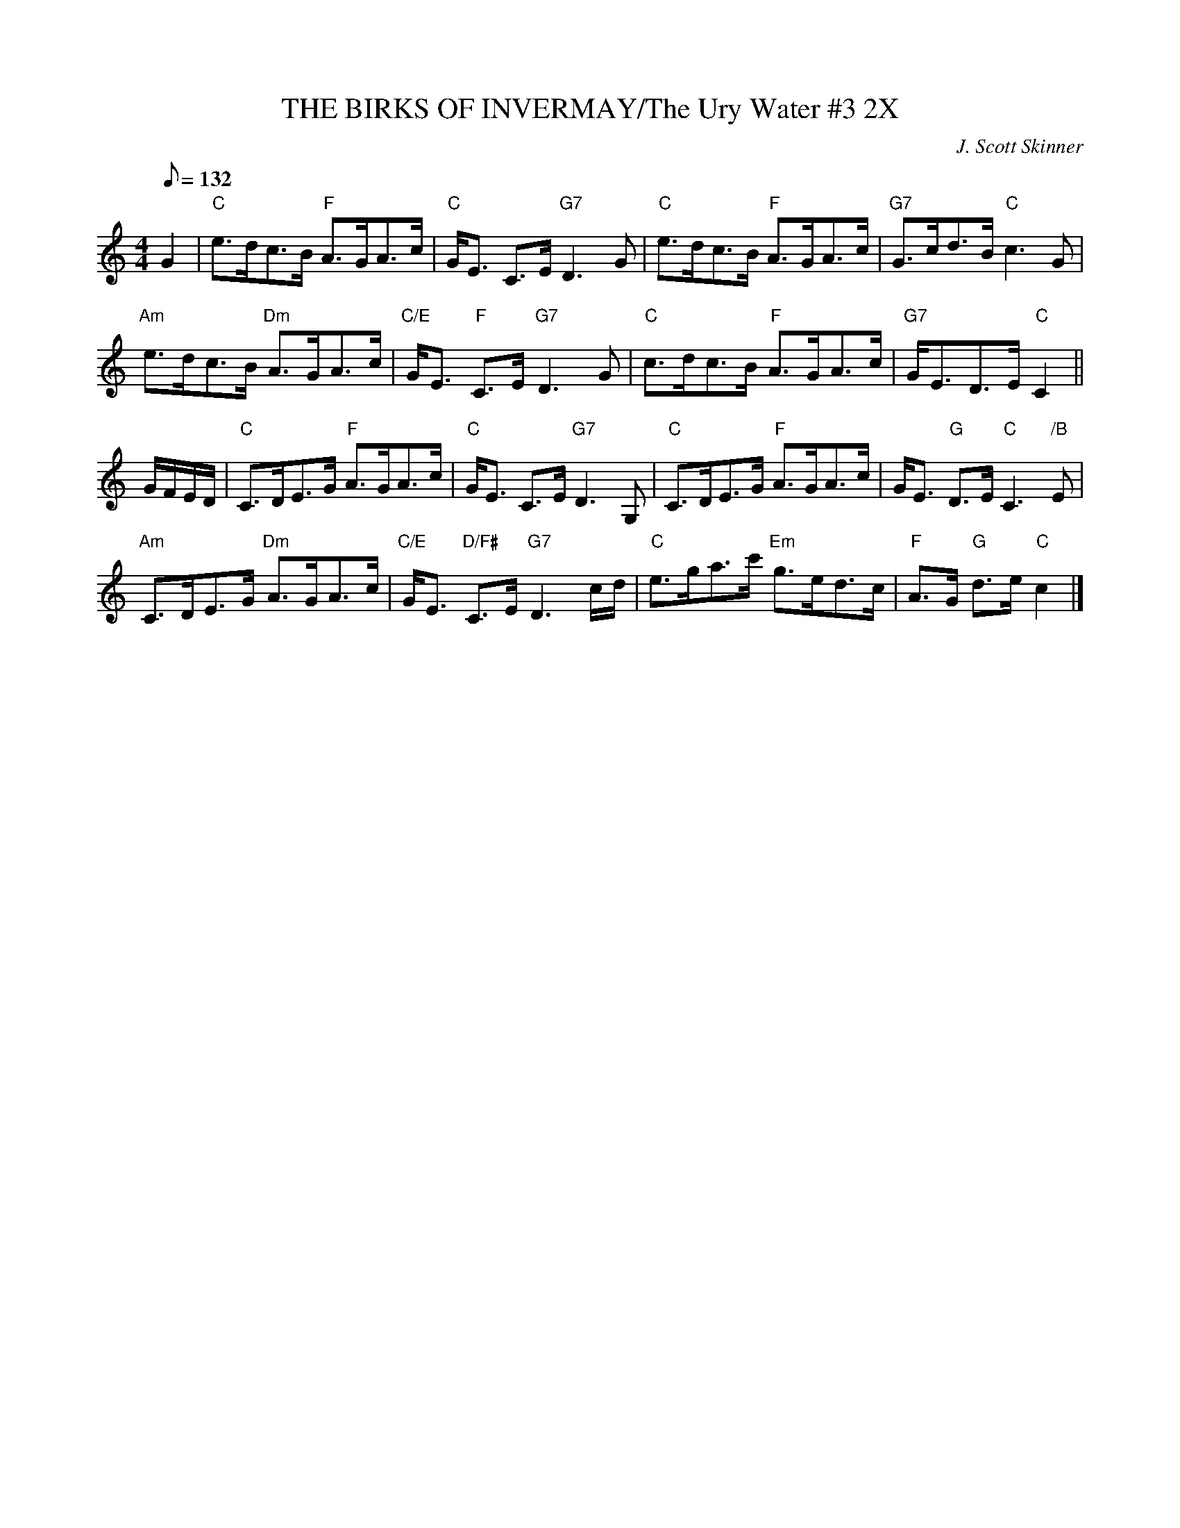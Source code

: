 X:1
T:THE BIRKS OF INVERMAY/The Ury Water #3 2X
M:4/4
L:1/8
Q:132
C:J. Scott Skinner
R:STRATHSPEY
B:RSCDS __-10
N:hnson's Caledonian Country Dances 3rd Edition 1750
Z:97 by John Chambers
K:C
G2 |\
"C" e>dc>B "F" A>GA>c | "C" G<E C>E "G7" D3 G | "C" e>dc>B "F" A>GA>c |"G7" G>cd>B "C" c3 G |!
"Am" e>dc>B "Dm" A>GA>c | "C/E" G<E "F" C>E "G7" D3 G | "C" c>dc>B "F" A>GA>c |"G7" G<ED>E "C" C2 ||!
G/F/E/D/ |\
"C" C>DE>G "F" A>GA>c | "C" G<E C>E "G7" D3 G, | "C" C>DE>G "F" A>GA>c | G<E "G" D>E "C" C3 "/B" E |!
"Am" C>DE>G "Dm" A>GA>c | "C/E" G<E "D/F#" C>E "G7" D3 c/d/ | "C" e>ga>c' "Em" g>ed>c | "F" A>G "G" d>e "C" c2 |]
